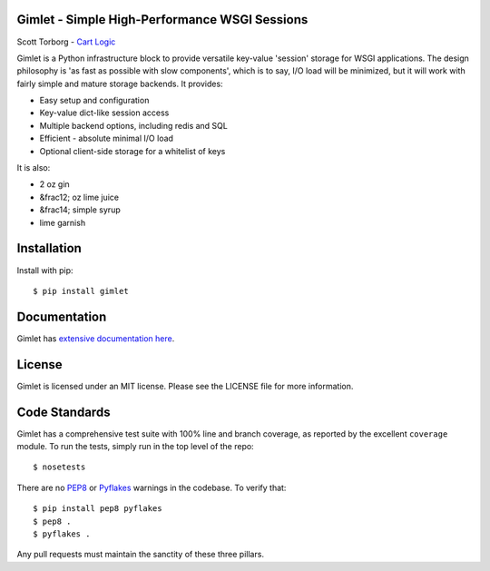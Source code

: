 Gimlet - Simple High-Performance WSGI Sessions
==============================================

Scott Torborg - `Cart Logic <http://www.cartlogic.com>`_

Gimlet is a Python infrastructure block to provide versatile key-value
'session' storage for WSGI applications. The design philosophy is 'as fast as
possible with slow components', which is to say, I/O load will be minimized,
but it will work with fairly simple and mature storage backends. It provides:

* Easy setup and configuration
* Key-value dict-like session access
* Multiple backend options, including redis and SQL
* Efficient - absolute minimal I/O load
* Optional client-side storage for a whitelist of keys

It is also:

* 2 oz gin
* &frac12; oz lime juice
* &frac14; simple syrup
* lime garnish


Installation
============

Install with pip::

    $ pip install gimlet


Documentation
=============

Gimlet has `extensive documentation here <http://www.cartlogic.com/gimlet>`_.


License
=======

Gimlet is licensed under an MIT license. Please see the LICENSE file for more
information.


Code Standards
==============

Gimlet has a comprehensive test suite with 100% line and branch coverage, as
reported by the excellent ``coverage`` module. To run the tests, simply run in
the top level of the repo::

    $ nosetests

There are no `PEP8 <http://www.python.org/dev/peps/pep-0008/>`_ or
`Pyflakes <http://pypi.python.org/pypi/pyflakes>`_ warnings in the codebase. To
verify that::

    $ pip install pep8 pyflakes
    $ pep8 .
    $ pyflakes .

Any pull requests must maintain the sanctity of these three pillars.
